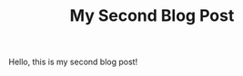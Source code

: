 #+HUGO_BASE_DIR: ~/src/mysite/
#+HUGO_SECTION: posts
#+TITLE: My Second Blog Post

Hello, this is my second blog post!
